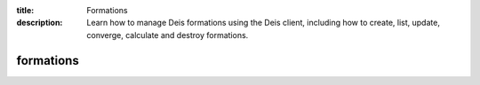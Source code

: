 :title: Formations
:description: Learn how to manage Deis formations using the Deis client, including how to create, list, update, converge, calculate and destroy formations.


formations
==========

.. automethod:: client.deis.DeisClient.formations_create
.. automethod:: client.deis.DeisClient.formations_list
.. automethod:: client.deis.DeisClient.formations_update
.. automethod:: client.deis.DeisClient.formations_info
.. automethod:: client.deis.DeisClient.formations_converge
.. automethod:: client.deis.DeisClient.formations_calculate
.. automethod:: client.deis.DeisClient.formations_destroy